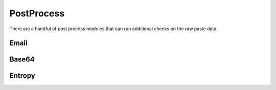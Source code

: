 PostProcess
===========

There are a handful of post process modules that can run additional checks on the raw paste data. 


Email
-----


Base64
------


Entropy
-------